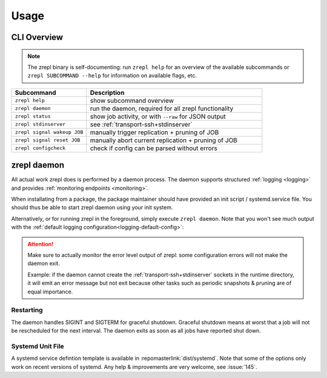.. _usage:

*****
Usage
*****

============
CLI Overview
============

.. NOTE::

    The zrepl binary is self-documenting:
    run ``zrepl help`` for an overview of the available subcommands or ``zrepl SUBCOMMAND --help`` for information on available flags, etc.

.. list-table::
    :widths: 30 70
    :header-rows: 1

    * - Subcommand
      - Description
    * - ``zrepl help``
      - show subcommand overview
    * - ``zrepl daemon``
      - run the daemon, required for all zrepl functionality
    * - ``zrepl status``
      - show job activity, or with ``--raw`` for JSON output
    * - ``zrepl stdinserver``
      - see :ref:`transport-ssh+stdinserver`
    * - ``zrepl signal wakeup JOB``
      - manually trigger replication + pruning of JOB
    * - ``zrepl signal reset JOB``
      - manually abort current replication + pruning of JOB
    * - ``zrepl configcheck``
      - check if config can be parsed without errors

.. _usage-zrepl-daemon:

============
zrepl daemon
============

All actual work zrepl does is performed by a daemon process.
The daemon supports structured :ref:`logging <logging>` and provides :ref:`monitoring endpoints <monitoring>`.

When installating from a package, the package maintainer should have provided an init script / systemd.service file.
You should thus be able to start zrepl daemon using your init system.

Alternatively, or for running zrepl in the foreground, simply execute ``zrepl daemon``.
Note that you won't see much output with the :ref:`default logging configuration<logging-default-config>`:

.. ATTENTION::

    Make sure to actually monitor the error level output of zrepl: some configuration errors will not make the daemon exit.

    Example: if the daemon cannot create the :ref:`transport-ssh+stdinserver` sockets in the runtime directory,
    it will emit an error message but not exit because other tasks such as periodic snapshots & pruning are of equal importance.

.. _usage-zrepl-daemon-restarting:

Restarting
~~~~~~~~~~

The daemon handles SIGINT and SIGTERM for graceful shutdown.
Graceful shutdown means at worst that a job will not be rescheduled for the next interval.
The daemon exits as soon as all jobs have reported shut down.

Systemd Unit File
~~~~~~~~~~~~~~~~~

A systemd service defintion template is available in :repomasterlink:`dist/systemd`.
Note that some of the options only work on recent versions of systemd.
Any help & improvements are very welcome, see :issue:`145`.